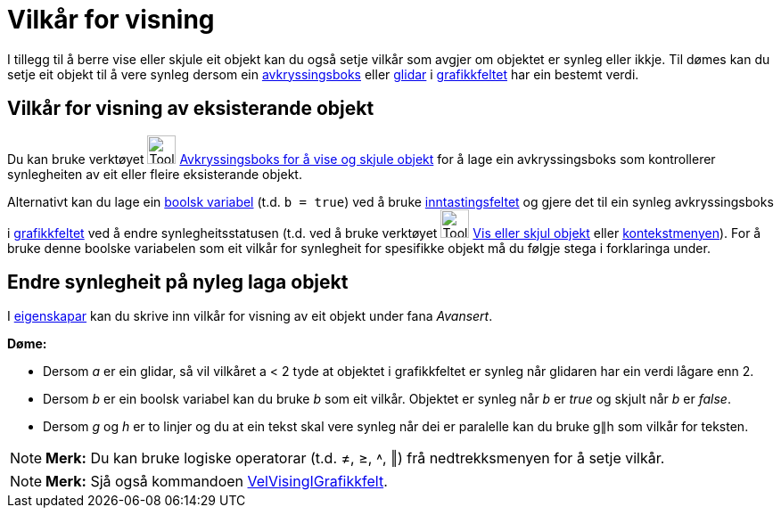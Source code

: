 = Vilkår for visning
:page-en: Conditional_Visibility
ifdef::env-github[:imagesdir: /nn/modules/ROOT/assets/images]

I tillegg til å berre vise eller skjule eit objekt kan du også setje vilkår som avgjer om objektet er synleg eller
ikkje. Til dømes kan du setje eit objekt til å vere synleg dersom ein xref:/Handlingsobjekt.adoc[avkryssingsboks] eller
xref:/tools/Glidar.adoc[glidar] i xref:/Grafikkfelt.adoc[grafikkfeltet] har ein bestemt verdi.

== Vilkår for visning av eksisterande objekt

Du kan bruke verktøyet image:Tool_Check_Box_to_Show_Hide_Objects.gif[Tool Check Box to Show Hide
Objects.gif,width=32,height=32] xref:/tools/Avkryssingsboks_for_å_vise_og_skjule_objekt.adoc[Avkryssingsboks for å vise
og skjule objekt] for å lage ein avkryssingsboks som kontrollerer synlegheiten av eit eller fleire eksisterande objekt.

Alternativt kan du lage ein xref:/Boolske_verdiar.adoc[boolsk variabel] (t.d. `++b = true++`) ved å bruke
xref:/Inntastingsfelt.adoc[inntastingsfeltet] og gjere det til ein synleg avkryssingsboks i
xref:/Grafikkfelt.adoc[grafikkfeltet] ved å endre synlegheitsstatusen (t.d. ved å bruke verktøyet
image:Tool_Show_Hide_Object.gif[Tool Show Hide Object.gif,width=32,height=32]
xref:/tools/Vis_eller_skjul_objekt.adoc[Vis eller skjul objekt] eller xref:/Kontekstmeny.adoc[kontekstmenyen]). For å
bruke denne boolske variabelen som eit vilkår for synlegheit for spesifikke objekt må du følgje stega i forklaringa
under.

== Endre synlegheit på nyleg laga objekt

I xref:/Eigenskapar.adoc[eigenskapar] kan du skrive inn vilkår for visning av eit objekt under fana _Avansert_.

[EXAMPLE]
====

*Døme:*

* Dersom _a_ er ein glidar, så vil vilkåret a < 2 tyde at objektet i grafikkfeltet er synleg når glidaren har ein verdi
lågare enn 2.
* Dersom _b_ er ein boolsk variabel kan du bruke _b_ som eit vilkår. Objektet er synleg når _b_ er _true_ og skjult når
_b_ er _false_.
* Dersom _g_ og _h_ er to linjer og du at ein tekst skal vere synleg når dei er paralelle kan du bruke g∥h som vilkår
for teksten.

====

[NOTE]
====

*Merk:* Du kan bruke logiske operatorar (t.d. ≠, ≥, ˄, ‖) frå nedtrekksmenyen for å setje vilkår.

====

[NOTE]
====

*Merk:* Sjå også kommandoen xref:/commands/VelVisingIGrafikkfelt.adoc[VelVisingIGrafikkfelt].

====
